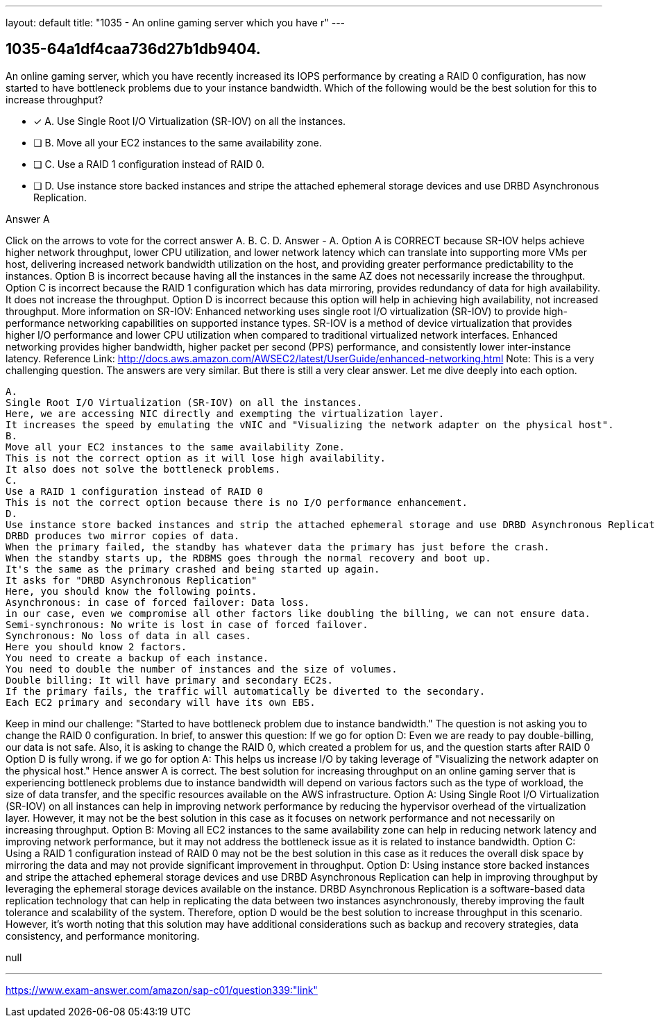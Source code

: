 ---
layout: default 
title: "1035 - An online gaming server which you have r"
---


[.question]
== 1035-64a1df4caa736d27b1db9404.


****

[.query]
--
An online gaming server, which you have recently increased its IOPS performance by creating a RAID 0 configuration, has now started to have bottleneck problems due to your instance bandwidth.
Which of the following would be the best solution for this to increase throughput?


--

[.list]
--
* [*] A. Use Single Root I/O Virtualization (SR-IOV) on all the instances.
* [ ] B. Move all your EC2 instances to the same availability zone.
* [ ] C. Use a RAID 1 configuration instead of RAID 0.
* [ ] D. Use instance store backed instances and stripe the attached ephemeral storage devices and use DRBD Asynchronous Replication.

--
****

[.answer]
Answer  A

[.explanation]
--
Click on the arrows to vote for the correct answer
A.
B.
C.
D.
Answer - A.
Option A is CORRECT because SR-IOV helps achieve higher network throughput, lower CPU utilization, and lower network latency which can translate into supporting more VMs per host, delivering increased network bandwidth utilization on the host, and providing greater performance predictability to the instances.
Option B is incorrect because having all the instances in the same AZ does not necessarily increase the throughput.
Option C is incorrect because the RAID 1 configuration which has data mirroring, provides redundancy of data for high availability.
It does not increase the throughput.
Option D is incorrect because this option will help in achieving high availability, not increased throughput.
More information on SR-IOV:
Enhanced networking uses single root I/O virtualization (SR-IOV) to provide high-performance networking capabilities on supported instance types.
SR-IOV is a method of device virtualization that provides higher I/O performance and lower CPU utilization when compared to traditional virtualized network interfaces.
Enhanced networking provides higher bandwidth, higher packet per second (PPS) performance, and consistently lower inter-instance latency.
Reference Link:
http://docs.aws.amazon.com/AWSEC2/latest/UserGuide/enhanced-networking.html
Note:
This is a very challenging question.
The answers are very similar.
But there is still a very clear answer.
Let me dive deeply into each option.
------------------------
A.
Single Root I/O Virtualization (SR-IOV) on all the instances.
Here, we are accessing NIC directly and exempting the virtualization layer.
It increases the speed by emulating the vNIC and "Visualizing the network adapter on the physical host".
B.
Move all your EC2 instances to the same availability Zone.
This is not the correct option as it will lose high availability.
It also does not solve the bottleneck problems.
C.
Use a RAID 1 configuration instead of RAID 0
This is not the correct option because there is no I/O performance enhancement.
D.
Use instance store backed instances and strip the attached ephemeral storage and use DRBD Asynchronous Replication.
DRBD produces two mirror copies of data.
When the primary failed, the standby has whatever data the primary has just before the crash.
When the standby starts up, the RDBMS goes through the normal recovery and boot up.
It's the same as the primary crashed and being started up again.
It asks for "DRBD Asynchronous Replication"
Here, you should know the following points.
Asynchronous: in case of forced failover: Data loss.
in our case, even we compromise all other factors like doubling the billing, we can not ensure data.
Semi-synchronous: No write is lost in case of forced failover.
Synchronous: No loss of data in all cases.
Here you should know 2 factors.
You need to create a backup of each instance.
You need to double the number of instances and the size of volumes.
Double billing: It will have primary and secondary EC2s.
If the primary fails, the traffic will automatically be diverted to the secondary.
Each EC2 primary and secondary will have its own EBS.
------------------------
Keep in mind our challenge:
"Started to have bottleneck problem due to instance bandwidth."
The question is not asking you to change the RAID 0 configuration.
In brief, to answer this question:
If we go for option D: Even we are ready to pay double-billing, our data is not safe.
Also, it is asking to change the RAID 0, which created a problem for us, and the question starts after RAID 0
Option D is fully wrong.
if we go for option A: This helps us increase I/O by taking leverage of "Visualizing the network adapter on the physical host."
Hence answer A is correct.
The best solution for increasing throughput on an online gaming server that is experiencing bottleneck problems due to instance bandwidth will depend on various factors such as the type of workload, the size of data transfer, and the specific resources available on the AWS infrastructure.
Option A: Using Single Root I/O Virtualization (SR-IOV) on all instances can help in improving network performance by reducing the hypervisor overhead of the virtualization layer. However, it may not be the best solution in this case as it focuses on network performance and not necessarily on increasing throughput.
Option B: Moving all EC2 instances to the same availability zone can help in reducing network latency and improving network performance, but it may not address the bottleneck issue as it is related to instance bandwidth.
Option C: Using a RAID 1 configuration instead of RAID 0 may not be the best solution in this case as it reduces the overall disk space by mirroring the data and may not provide significant improvement in throughput.
Option D: Using instance store backed instances and stripe the attached ephemeral storage devices and use DRBD Asynchronous Replication can help in improving throughput by leveraging the ephemeral storage devices available on the instance. DRBD Asynchronous Replication is a software-based data replication technology that can help in replicating the data between two instances asynchronously, thereby improving the fault tolerance and scalability of the system.
Therefore, option D would be the best solution to increase throughput in this scenario. However, it's worth noting that this solution may have additional considerations such as backup and recovery strategies, data consistency, and performance monitoring.
--

[.ka]
null

'''



https://www.exam-answer.com/amazon/sap-c01/question339:"link"


